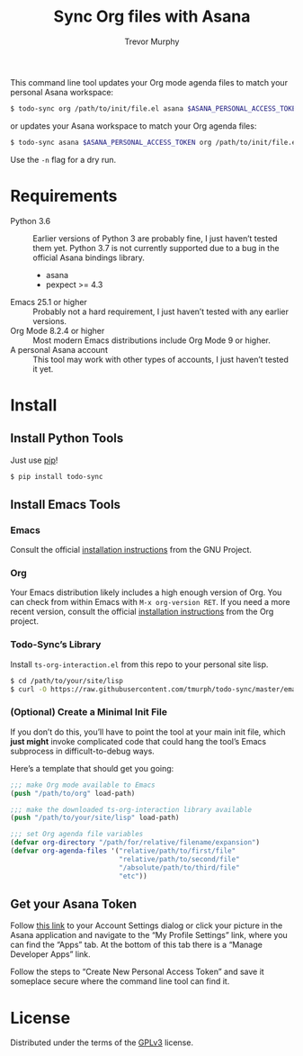 #+OPTIONS: email:t num:nil
#+TITLE: Sync Org files with Asana
#+AUTHOR: Trevor Murphy
#+EMAIL: trevor.m.murphy@gmail.com

This command line tool updates your Org mode agenda files to match your personal Asana workspace:

#+NAME: Update Org to match Asana
#+BEGIN_SRC sh
    $ todo-sync org /path/to/init/file.el asana $ASANA_PERSONAL_ACCESS_TOKEN
#+END_SRC

or updates your Asana workspace to match your Org agenda files:

#+NAME: Update Asana to match Org
#+BEGIN_SRC sh
    $ todo-sync asana $ASANA_PERSONAL_ACCESS_TOKEN org /path/to/init/file.el
#+END_SRC

Use the =-n= flag for a dry run.

* Requirements

- Python 3.6 :: Earlier versions of Python 3 are probably fine, I just haven’t tested them yet.  Python 3.7 is not currently supported due to a bug in the official Asana bindings library.
  - asana
  - pexpect >= 4.3
- Emacs 25.1 or higher :: Probably not a hard requirement, I just haven’t tested with any earlier versions.
- Org Mode 8.2.4 or higher :: Most modern Emacs distributions include Org Mode 9 or higher.
- A personal Asana account :: This tool may work with other types of accounts, I just haven’t tested it yet.

* Install
** Install Python Tools
Just use [[https://pip.pypa.io/en/stable/][pip]]!

#+BEGIN_SRC sh
    $ pip install todo-sync
#+END_SRC

** Install Emacs Tools
*** Emacs
Consult the official [[https://www.gnu.org/software/emacs/download.html][installation instructions]] from the GNU Project.

*** Org
Your Emacs distribution likely includes a high enough version of Org.  You can check from within Emacs with =M-x org-version RET=.  If you need a more recent version, consult the official [[https://orgmode.org/][installation instructions]] from the Org project.

*** Todo-Sync’s Library
Install =ts-org-interaction.el= from this repo to your personal site lisp.

#+BEGIN_SRC sh
    $ cd /path/to/your/site/lisp
    $ curl -O https://raw.githubusercontent.com/tmurph/todo-sync/master/emacs/ts-org-interaction.el
#+END_SRC

*** (Optional) Create a Minimal Init File
If you don’t do this, you’ll have to point the tool at your main init file, which *just might* invoke complicated code that could hang the tool’s Emacs subprocess in difficult-to-debug ways.

Here’s a template that should get you going:

#+BEGIN_SRC emacs-lisp
    ;;; make Org mode available to Emacs
    (push "/path/to/org" load-path)

    ;;; make the downloaded ts-org-interaction library available
    (push "/path/to/your/site/lisp" load-path)

    ;;; set Org agenda file variables
    (defvar org-directory "/path/for/relative/filename/expansion")
    (defvar org-agenda-files '("relative/path/to/first/file"
                               "relative/path/to/second/file"
                               "/absolute/path/to/third/file"
                               "etc"))
#+END_SRC

** Get your Asana Token
Follow [[https://app.asana.com/-/account_api][this link]] to your Account Settings dialog or click your picture in the Asana application and navigate to the “My Profile Settings” link, where you can find the “Apps” tab.  At the bottom of this tab there is a “Manage Developer Apps” link.

Follow the steps to “Create New Personal Access Token” and save it someplace secure where the command line tool can find it.

* License
Distributed under the terms of the [[https://www.gnu.org/licenses/gpl-3.0.en.html][GPLv3]] license.
